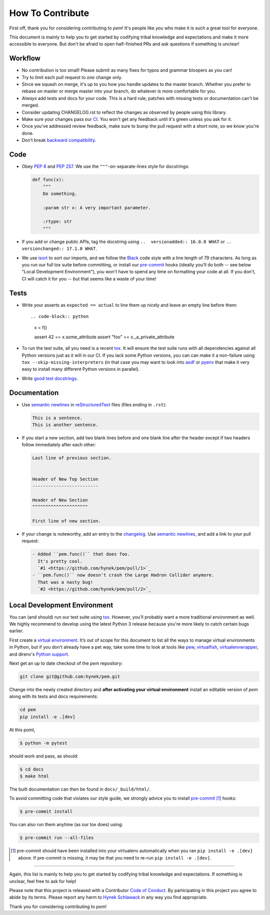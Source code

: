 How To Contribute
=================

First off, thank you for considering contributing to *pem*!
It's people like *you* who make it is such a great tool for everyone.

This document is mainly to help you to get started by codifying tribal knowledge and expectations and make it more accessible to everyone.
But don't be afraid to open half-finished PRs and ask questions if something is unclear!


Workflow
--------

- No contribution is too small!
  Please submit as many fixes for typos and grammar bloopers as you can!
- Try to limit each pull request to *one* change only.
- Since we squash on merge, it's up to you how you handle updates to the master branch.
  Whether you prefer to rebase on master or merge master into your branch, do whatever is more comfortable for you.
- *Always* add tests and docs for your code.
  This is a hard rule; patches with missing tests or documentation can't be merged.
- Consider updating CHANGELOG.rst to reflect the changes as observed by people using this library.
- Make sure your changes pass our CI_.
  You won't get any feedback until it's green unless you ask for it.
- Once you've addressed review feedback, make sure to bump the pull request with a short note, so we know you're done.
- Don’t break `backward compatibility`_.


Code
----

- Obey `PEP 8`_ and `PEP 257`_.
  We use the ``"""``\ -on-separate-lines style for docstrings:

  .. code-block:: python

     def func(x):
         """
         Do something.

         :param str x: A very important parameter.

         :rtype: str
         """
- If you add or change public APIs, tag the docstring using ``..  versionadded:: 16.0.0 WHAT`` or ``..  versionchanged:: 17.1.0 WHAT``.
- We use isort_ to sort our imports, and we follow the Black_ code style with a line length of 79 characters.
  As long as you run our full tox suite before committing, or install our pre-commit_ hooks (ideally you'll do both -- see below "Local Development Environment"), you won't have to spend any time on formatting your code at all.
  If you don't, CI will catch it for you -- but that seems like a waste of your time!


Tests
-----

- Write your asserts as ``expected == actual`` to line them up nicely and leave an empty line before them::

  .. code-block:: python

     x = f()

     assert 42 == x.some_attribute
     assert "foo" == x._a_private_attribute

- To run the test suite, all you need is a recent tox_.
  It will ensure the test suite runs with all dependencies against all Python versions just as it will in our CI.
  If you lack some Python versions, you can can make it a non-failure using ``tox --skip-missing-interpreters`` (in that case you may want to look into asdf_ or pyenv_ that make it very easy to install many different Python versions in parallel).
- Write `good test docstrings`_.


Documentation
-------------

- Use `semantic newlines`_ in reStructuredText_ files (files ending in ``.rst``):

  .. code-block:: rst

     This is a sentence.
     This is another sentence.

- If you start a new section, add two blank lines before and one blank line after the header except if two headers follow immediately after each other:

  .. code-block:: rst

     Last line of previous section.


     Header of New Top Section
     -------------------------

     Header of New Section
     ^^^^^^^^^^^^^^^^^^^^^

     First line of new section.
- If your change is noteworthy, add an entry to the changelog_.
  Use `semantic newlines`_, and add a link to your pull request:

  .. code-block:: rst

     - Added ``pem.func()`` that does foo.
       It's pretty cool.
       `#1 <https://github.com/hynek/pem/pull/1>`_
     - ``pem.func()`` now doesn't crash the Large Hadron Collider anymore.
       That was a nasty bug!
       `#2 <https://github.com/hynek/pem/pull/2>`_


Local Development Environment
-----------------------------

You can (and should) run our test suite using tox_.
However, you’ll probably want a more traditional environment as well.
We highly recommend to develop using the latest Python 3 release because you're more likely to catch certain bugs earlier.

First create a `virtual environment <https://virtualenv.pypa.io/>`_.
It’s out of scope for this document to list all the ways to manage virtual environments in Python, but if you don’t already have a pet way, take some time to look at tools like `pew <https://github.com/berdario/pew>`_, `virtualfish <https://virtualfish.readthedocs.io/>`_, `virtualenvwrapper <https://virtualenvwrapper.readthedocs.io/>`_, and direnv's `Python support <https://github.com/direnv/direnv/wiki/Python>`_.

Next get an up to date checkout of the *pem* repository:

.. code-block:: bash

    git clone git@github.com:hynek/pem.git

Change into the newly created directory and **after activating your virtual environment** install an editable version of *pem* along with its tests and docs requirements:

.. code-block:: bash

    cd pem
    pip install -e .[dev]

At this point,

.. code-block:: bash

   $ python -m pytest

should work and pass, as should:

.. code-block:: bash

   $ cd docs
   $ make html

The built documentation can then be found in ``docs/_build/html/``.

To avoid committing code that violates our style guide, we strongly advice you to install pre-commit_ [#f1]_ hooks:

.. code-block:: bash

   $ pre-commit install

You can also run them anytime (as our tox does) using:

.. code-block:: bash

   $ pre-commit run --all-files


.. [#f1] pre-commit should have been installed into your virtualenv automatically when you ran ``pip install -e .[dev]`` above. If pre-commit is missing, it may be that you need to re-run ``pip install -e .[dev]``.


****

Again, this list is mainly to help you to get started by codifying tribal knowledge and expectations.
If something is unclear, feel free to ask for help!

Please note that this project is released with a Contributor `Code of Conduct`_.
By participating in this project you agree to abide by its terms.
Please report any harm to `Hynek Schlawack`_ in any way you find appropriate.

Thank you for considering contributing to *pem*!


.. _`Hynek Schlawack`: https://hynek.me/about/
.. _`PEP 8`: https://www.python.org/dev/peps/pep-0008/
.. _`PEP 257`: https://www.python.org/dev/peps/pep-0257/
.. _`good test docstrings`: https://jml.io/test-docstrings/
.. _`Code of Conduct`: https://github.com/hynek/pem/blob/master/.github/CODE_OF_CONDUCT.rst
.. _changelog: https://github.com/hynek/pem/blob/master/CHANGELOG.rst
.. _`backward compatibility`: https://pem.readthedocs.io/en/latest/backward-compatibility.html
.. _tox: https://tox.readthedocs.io/
.. _pyenv: https://github.com/pyenv/pyenv
.. _reStructuredText: https://www.sphinx-doc.org/en/master/usage/restructuredtext/basics.html
.. _semantic newlines: https://rhodesmill.org/brandon/2012/one-sentence-per-line/
.. _CI: https://github.com/hynek/pem/actions?workflow=CI
.. _black: https://github.com/psf/black
.. _pre-commit: https://pre-commit.com/
.. _isort: https://github.com/PyCQA/isort
.. _asdf: https://asdf-vm.com/
